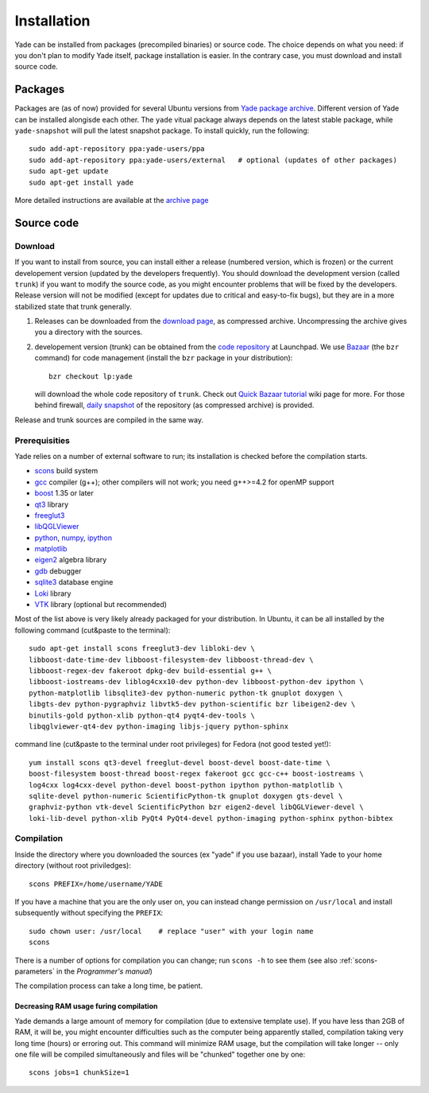 ###############
Installation
###############

Yade can be installed from packages (precompiled binaries) or source code. The choice depends on what you need: if you don't plan to modify Yade itself, package installation is easier. In the contrary case, you must download and install source code.

Packages
----------

Packages are (as of now) provided for several Ubuntu versions from `Yade package archive <https://launchpad.net/~yade-users/+archive/ppa>`_. Different version of Yade can be installed alongisde each other. The ``yade`` vitual package always depends on the latest stable package, while ``yade-snapshot`` will pull the latest snapshot package. To install quickly, run the following::

	sudo add-apt-repository ppa:yade-users/ppa 
	sudo add-apt-repository ppa:yade-users/external   # optional (updates of other packages)
	sudo apt-get update
	sudo apt-get install yade

More detailed instructions are available at the `archive page <https://launchpad.net/~yade-users/+archive/ppa>`_

Source code
------------

Download
^^^^^^^^^^

If you want to install from source, you can install either a release (numbered version, which is frozen) or the current developement version (updated by the developers frequently). You should download the development version (called ``trunk``) if you want to modify the source code, as you might encounter problems that will be fixed by the developers. Release version will not be modified (except for updates due to critical and easy-to-fix bugs), but they are in a more stabilized state that trunk generally.

#. Releases can be downloaded from the `download page <https://launchpad.net/yade/+download>`_, as compressed archive. Uncompressing the archive gives you a directory with the sources.

#. developement version (trunk) can be obtained from the `code repository <https://code.launchpad.net/yade/>`_ at Launchpad. We use `Bazaar <http://www.bazaar-vcs.org>`_ (the ``bzr`` command) for code management (install the ``bzr`` package in your distribution)::

		bzr checkout lp:yade

   will download the whole code repository of ``trunk``. Check out `Quick Bazaar tutorial <https://yade-dem.org/wiki/Quick_Bazaar_tutorial>`_ wiki page for more. For those behind firewall, `daily snapshot <http://beta.arcig.cz/~eudoxos/yade/yade-trunk-latest.tar.bz2>`_ of the repository (as compressed archive) is provided.

Release and trunk sources are compiled in the same way.

Prerequisities
^^^^^^^^^^^^^^^

Yade relies on a number of external software to run; its installation is checked before the compilation starts. 

* `scons <http://www.scons.org>`_ build system
* `gcc <http://www.gcc.gnu.org>`_ compiler (g++); other compilers will not work; you need g++>=4.2 for openMP support
* `boost <http://www.boost.org/>`_ 1.35 or later
* `qt3 <http://www.qt.nokia.com>`_ library
* `freeglut3 <http://freeglut.sourceforge.net>`_
* `libQGLViewer <http://www.libqglviewer.com>`_
* `python <http://www.python.org>`_, `numpy <http://numpy.scipy.org>`_, `ipython <http://ipython.scipy.org>`_
* `matplotlib <http://matplotlib.sf.net>`_
* `eigen2 <http://eigen.tuxfamily.org>`_ algebra library
* `gdb <http://www.gnu.org/software/gdb>`_ debugger
* `sqlite3 <http://www.sqlite.org>`_ database engine
* `Loki <http://loki-lib.sf.net>`_ library
* `VTK <http://www.vtk.org/>`_ library (optional but recommended)

Most of the list above is very likely already packaged for your distribution. In Ubuntu, it can be all installed by the following command (cut&paste to the terminal)::

	sudo apt-get install scons freeglut3-dev libloki-dev \
	libboost-date-time-dev libboost-filesystem-dev libboost-thread-dev \
	libboost-regex-dev fakeroot dpkg-dev build-essential g++ \
	libboost-iostreams-dev liblog4cxx10-dev python-dev libboost-python-dev ipython \
	python-matplotlib libsqlite3-dev python-numeric python-tk gnuplot doxygen \
	libgts-dev python-pygraphviz libvtk5-dev python-scientific bzr libeigen2-dev \
	binutils-gold python-xlib python-qt4 pyqt4-dev-tools \
	libqglviewer-qt4-dev python-imaging libjs-jquery python-sphinx

command line (cut&paste to the terminal under root privileges) for Fedora (not good tested yet!)::

	yum install scons qt3-devel freeglut-devel boost-devel boost-date-time \
	boost-filesystem boost-thread boost-regex fakeroot gcc gcc-c++ boost-iostreams \
	log4cxx log4cxx-devel python-devel boost-python ipython python-matplotlib \
	sqlite-devel python-numeric ScientificPython-tk gnuplot doxygen gts-devel \
	graphviz-python vtk-devel ScientificPython bzr eigen2-devel libQGLViewer-devel \
	loki-lib-devel python-xlib PyQt4 PyQt4-devel python-imaging python-sphinx python-bibtex


Compilation
^^^^^^^^^^^

Inside the directory where you downloaded the sources (ex "yade" if you use bazaar), install Yade to your home directory (without root priviledges)::

	scons PREFIX=/home/username/YADE

If you have a machine that you are the only user on, you can instead change permission on ``/usr/local`` and install subsequently without specifying the ``PREFIX``::

	sudo chown user: /usr/local    # replace "user" with your login name
	scons

There is a number of options for compilation you can change; run ``scons -h`` to see them (see also :ref:`scons-parameters` in the *Programmer's manual*)

The compilation process can take a long time, be patient.

Decreasing RAM usage furing compilation
"""""""""""""""""""""""""""""""""""""""""

Yade demands a large amount of memory for compilation (due to extensive template use). If you have less than 2GB of RAM, it will be, you might encounter difficulties such as the computer being apparently stalled, compilation taking very long time (hours) or erroring out. This command will minimize RAM usage, but the compilation will take longer -- only one file will be compiled simultaneously and files will be "chunked" together one by one::

	scons jobs=1 chunkSize=1
